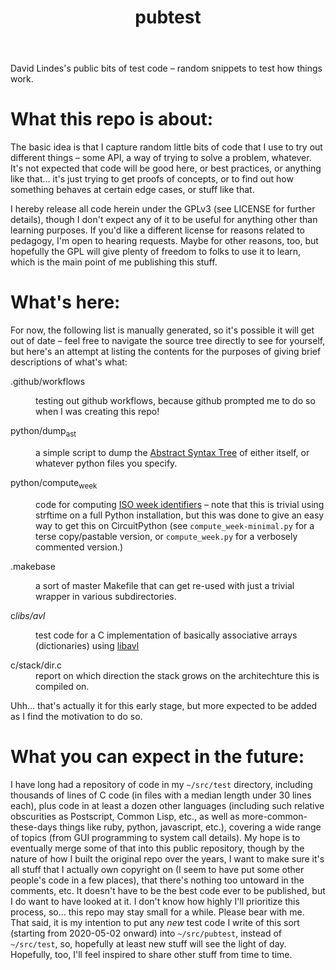 #+TITLE: pubtest

David Lindes's public bits of test code -- random snippets to test how
things work.

* What this repo is about:

  The basic idea is that I capture random little bits of code that I
  use to try out different things -- some API, a way of trying to
  solve a problem, whatever.  It's not expected that code will be good
  here, or best practices, or anything like that... it's just trying
  to get proofs of concepts, or to find out how something behaves at
  certain edge cases, or stuff like that.

  I hereby release all code herein under the GPLv3 (see LICENSE for
  further details), though I don't expect any of it to be useful for
  anything other than learning purposes.  If you'd like a different
  license for reasons related to pedagogy, I'm open to hearing
  requests.  Maybe for other reasons, too, but hopefully the GPL will
  give plenty of freedom to folks to use it to learn, which is the
  main point of me publishing this stuff.

* What's here:

  For now, the following list is manually generated, so it's possible
  it will get out of date -- feel free to navigate the source tree
  directly to see for yourself, but here's an attempt at listing the
  contents for the purposes of giving brief descriptions of what's
  what:

  - .github/workflows :: testing out github workflows, because github
    prompted me to do so when I was creating this repo!

  - python/dump_ast :: a simple script to dump the [[https://en.wikipedia.org/wiki/Abstract_syntax_tree][Abstract Syntax
    Tree]] of either itself, or whatever python files you specify.

  - python/compute_week :: code for computing [[https://en.wikipedia.org/wiki/ISO_week_date][ISO week
    identifiers]] -- note that this is trivial using strftime on a full
    Python installation, but this was done to give an easy way to get
    this on CircuitPython (see ~compute_week-minimal.py~ for a terse
    copy/pastable version, or ~compute_week.py~ for a verbosely
    commented version.)

  - .makebase :: a sort of master Makefile that can get re-used with
    just a trivial wrapper in various subdirectories.

  - c/libs/avl/ :: test code for a C implementation of basically
    associative arrays (dictionaries) using [[https://adtinfo.org/][libavl]]

  - c/stack/dir.c :: report on which direction the stack grows on the
    architechture this is compiled on.

  Uhh... that's actually it for this early stage, but more expected to
  be added as I find the motivation to do so.

* What you can expect in the future:

  I have long had a repository of code in my =~/src/test= directory,
  including thousands of lines of C code (in files with a median
  length under 30 lines each), plus code in at least a dozen other
  languages (including such relative obscurities as Postscript, Common
  Lisp, etc., as well as more-common-these-days things like ruby,
  python, javascript, etc.), covering a wide range of topics (from GUI
  programming to system call details).  My hope is to eventually merge
  some of that into this public repository, though by the nature of
  how I built the original repo over the years, I want to make sure
  it's all stuff that I actually own copyright on (I seem to have put
  some other people's code in a few places), that there's nothing too
  untoward in the comments, etc.  It doesn't have to be the best code
  ever to be published, but I do want to have looked at it.  I don't
  know how highly I'll prioritize this process, so... this repo may
  stay small for a while.  Please bear with me.  That said, it is my
  intention to put any /new/ test code I write of this sort (starting
  from 2020-05-02 onward) into =~/src/pubtest=, instead of
  =~/src/test=, so, hopefully at least new stuff will see the light of
  day.  Hopefully, too, I'll feel inspired to share other stuff from
  time to time.
